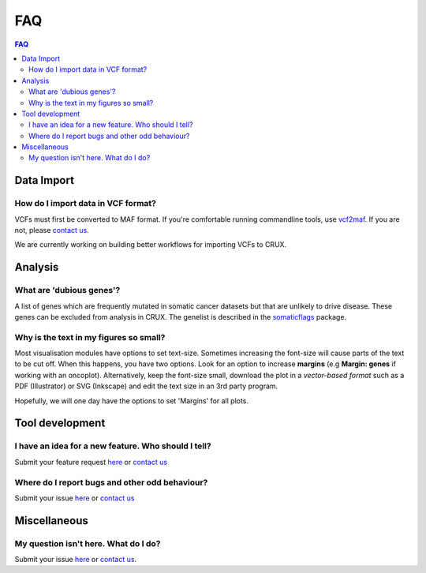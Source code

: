 ##############################
FAQ
##############################

.. contents:: FAQ
	:local:
	:depth: 2

====================================================
Data Import
====================================================
------------------------------------------------
How do I import data in VCF format?
------------------------------------------------
VCFs must first be converted to MAF format.
If you're comfortable running commandline tools, use vcf2maf_.
If you are not, please `contact us`_.

We are currently working on building better workflows for importing VCFs to CRUX.

====================================================
Analysis
====================================================
------------------------------------------------
What are 'dubious genes'?
------------------------------------------------
A list of genes which are frequently mutated in somatic cancer datasets but that are unlikely to drive disease.
These genes can be excluded from analysis in CRUX.
The genelist is described in the somaticflags_ package.

------------------------------------------------
Why is the text in my figures so small?
------------------------------------------------
Most visualisation modules have options to set text-size.
Sometimes increasing the font-size will cause parts of the text to be cut off.
When this happens, you have two options.
Look for an option to increase **margins** (e.g **Margin: genes** if working with an oncoplot).
Alternatively, keep the font-size small, download the plot in a *vector-based format* such as a PDF (Illustrator) or SVG (Inkscape) and edit the text size in an 3rd party program.


Hopefully, we will one day have the options to set 'Margins' for all plots.

====================================================
Tool development
====================================================
--------------------------------------------------------------------------------
I have an idea for a new feature. Who should I tell?
--------------------------------------------------------------------------------
Submit your feature request here_
or `contact us`_

--------------------------------------------------------------------------------
Where do I report bugs and other odd behaviour?
--------------------------------------------------------------------------------
Submit your issue here_
or `contact us`_

====================================================
Miscellaneous
====================================================
------------------------------------------------
My question isn't here. What do I do?
------------------------------------------------
Submit your issue here_ or
`contact us`_.


.. _somaticflags: https://github.com/CCICB/somaticflags/blob/main/README.md/
.. _vcf2maf: https://github.com/mskcc/vcf2maf/
.. _here: https://github.com/CCICB/CRUX/issues/
.. _`contact us`: selkamand@ccia.org.au

